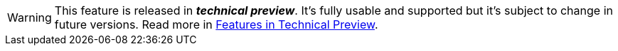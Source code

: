 //// 

A partial page to include into a feature which is in tech preview.
Variable "previewVersion" specifies the Payara version in which the feature is in preview

Include with (see general-info/technical-preview.adoc for an example usage):

:previewVersion: "4.1.2.XXX"
include "/partial pages/tech-preview.adoc"

If set previewVersion = currentVersion, the partial page will be visible for all versions.

//// 

ifeval::[{currentVersion} == {previewVersion}]

WARNING: This feature is released in *_technical preview_*. It's fully usable and supported but it's subject to change in future versions. Read more in xref:/general-info/technical-preview.adoc[Features in Technical Preview].

endif::[]
